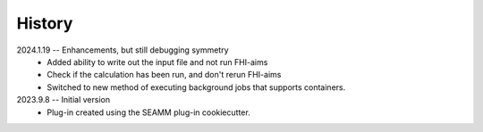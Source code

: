 =======
History
=======
2024.1.19 -- Enhancements, but still debugging symmetry
   * Added ability to write out the input file and not run FHI-aims
   * Check if the calculation has been run, and don't rerun FHI-aims
   * Switched to new method of executing background jobs that supports containers.

2023.9.8 -- Initial version
   * Plug-in created using the SEAMM plug-in cookiecutter.
